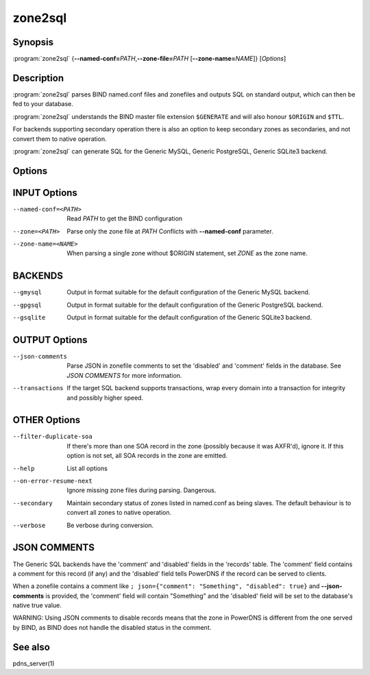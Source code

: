 zone2sql
========

Synopsis
--------

:program:`zone2sql` {**--named-conf=**\ *PATH*,\ **--zone-file=**\ *PATH* [**--zone-name=**\ *NAME*]} [*Options*]

Description
-----------

:program:`zone2sql` parses BIND named.conf files and zonefiles and outputs SQL
on standard output, which can then be fed to your database.

:program:`zone2sql` understands the BIND master file extension ``$GENERATE``
and will also honour ``$ORIGIN`` and ``$TTL``.

For backends supporting secondary operation there is also an option to keep
secondary zones as secondaries, and not convert them to native operation.

:program:`zone2sql` can generate SQL for the Generic MySQL, Generic PostgreSQL,
Generic SQLite3 backend.

Options
-------

INPUT Options
-------------

--named-conf=<PATH>         Read *PATH* to get the BIND configuration
--zone=<PATH>               Parse only the zone file at *PATH* Conflicts with **--named-conf** parameter.
--zone-name=<NAME>          When parsing a single zone without $ORIGIN statement, set *ZONE* as
                            the zone name.

BACKENDS
--------

--gmysql
    Output in format suitable for the default configuration of the
    Generic MySQL backend.
--gpgsql
    Output in format suitable for the default configuration of the
    Generic PostgreSQL backend.
--gsqlite
    Output in format suitable for the default configuration of the
    Generic SQLite3 backend.

OUTPUT Options
--------------

--json-comments
    Parse JSON in zonefile comments to set the 'disabled' and 'comment'
    fields in the database. See *JSON COMMENTS* for more information.
--transactions
    If the target SQL backend supports transactions, wrap every domain
    into a transaction for integrity and possibly higher speed.

OTHER Options
-------------

--filter-duplicate-soa
    If there's more than one SOA record in the zone (possibly because it
    was AXFR'd), ignore it. If this option is not set, all SOA records
    in the zone are emitted.
--help
    List all options
--on-error-resume-next
    Ignore missing zone files during parsing. Dangerous.
--secondary
    Maintain secondary status of zones listed in named.conf as being slaves.
    The default behaviour is to convert all zones to native operation.
--verbose
    Be verbose during conversion.

JSON COMMENTS
-------------

The Generic SQL backends have the 'comment' and 'disabled' fields in the
'records' table. The 'comment' field contains a comment for this record
(if any) and the 'disabled' field tells PowerDNS if the record can be
served to clients.

When a zonefile contains a comment like
``; json={"comment": "Something", "disabled": true}`` and
**--json-comments** is provided, the 'comment' field will contain
"Something" and the 'disabled' field will be set to the database's
native true value.

WARNING: Using JSON comments to disable records means that the zone in
PowerDNS is different from the one served by BIND, as BIND does not
handle the disabled status in the comment.

See also
--------

pdns_server(1)

